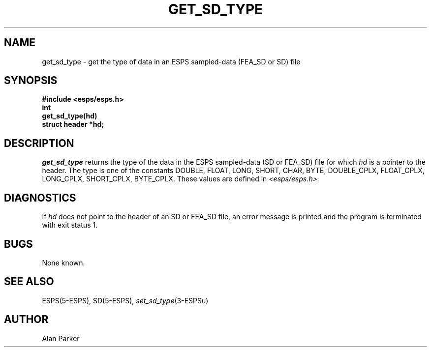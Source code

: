 .\" Copyright (c) 1987-1990 Entropic Speech, Inc.
.\" Copyright (c) 1997 Entropic Research Laboratory, Inc. All rights reserved.
.\" @(#)getsdtype.3	1.6 18 Apr 1997 ESI/ERL
.ds ]W (c) 1997 Entropic Research Laboratory, Inc.
.TH GET_SD_TYPE 3\-ESPSu 18 Apr 1997
.SH NAME
get_sd_type \- get the type of data in an ESPS sampled-data (FEA_SD or SD) file
.SH SYNOPSIS
.ft B
#include <esps/esps.h>
.br
int
.br
get_sd_type(hd)
.br
struct header *hd;
.ft
.SH DESCRIPTION
.I get_sd_type
returns the type of the data in the ESPS sampled-data (SD or FEA_SD) file
for which \fIhd\fR is a pointer to the header.
The type is one of the constants
DOUBLE, FLOAT, LONG, SHORT, CHAR, BYTE,
DOUBLE_CPLX, FLOAT_CPLX, LONG_CPLX, SHORT_CPLX, BYTE_CPLX.
These values are defined in
.I <esps/esps.h>.   
.SH DIAGNOSTICS
If \fIhd\fR does not point to the header of an SD or FEA_SD file,
an error message is printed and the program is terminated with exit status 1.
.SH BUGS
None known.
.SH SEE ALSO
.nf
ESPS(5\-ESPS), SD(5\-ESPS), \fIset_sd_type\fP(3\-ESPSu)
.fi
.SH AUTHOR
Alan Parker

